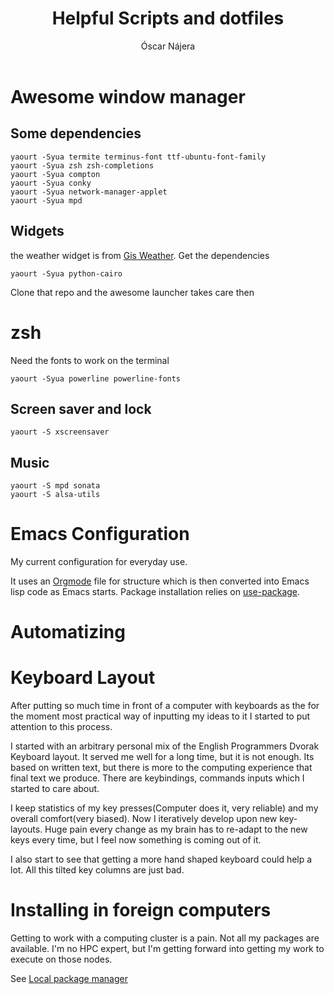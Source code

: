 #+TITLE: Helpful Scripts and dotfiles
#+AUTHOR: Óscar Nájera

* Awesome window manager
** Some dependencies
#+BEGIN_SRC shell
  yaourt -Syua termite terminus-font ttf-ubuntu-font-family
  yaourt -Syua zsh zsh-completions
  yaourt -Syua compton
  yaourt -Syua conky
  yaourt -Syua network-manager-applet
  yaourt -Syua mpd
#+END_SRC
** Widgets
the weather widget is from [[https://github.com/RingOV/gis-weather][Gis Weather]].
Get the dependencies
#+BEGIN_SRC shell
  yaourt -Syua python-cairo
#+END_SRC
Clone that repo and the awesome launcher takes care then
* zsh
Need the fonts to work on the terminal
#+BEGIN_SRC shell
  yaourt -Syua powerline powerline-fonts
#+END_SRC
** Screen saver and lock
#+BEGIN_SRC shell
yaourt -S xscreensaver
#+END_SRC
** Music
#+BEGIN_SRC shell
yaourt -S mpd sonata
yaourt -S alsa-utils
#+END_SRC
* Emacs Configuration
My current configuration for everyday use.

It uses an [[http://orgmode.org/][Orgmode]] file for structure which is then converted into
Emacs lisp code as Emacs starts. Package installation relies on
[[https://github.com/jwiegley/use-package][use-package]].
* Automatizing
* Keyboard Layout
After putting so much time in front of a computer with keyboards as the
for the moment most practical way of inputting my ideas to it I started
to put attention to this process.

I started with an arbitrary personal mix of the English Programmers
Dvorak Keyboard layout. It served me well for a long time, but it is
not enough. Its based on written text, but there is more to the
computing experience that final text we produce. There are
keybindings, commands inputs which I started to care about.

I keep statistics of my key presses(Computer does it, very reliable)
and my overall comfort(very biased). Now I iteratively develop upon
new key-layouts. Huge pain every change as my brain has to re-adapt to
the new keys every time, but I feel now something is coming out of it.

I also start to see that getting a more hand shaped keyboard could help
a lot. All this tilted key columns are just bad.
* Installing in foreign computers
Getting to work with a computing cluster is a pain. Not all my
packages are available. I'm no HPC expert, but I'm getting forward
into getting my work to execute on those nodes.

See [[file:localinstall.sh][Local package manager]]
